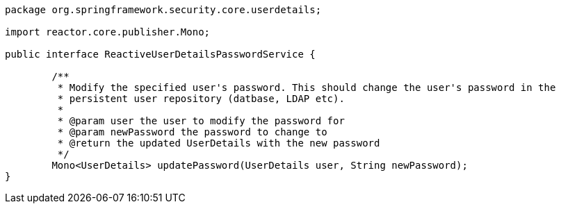 [source,options="nowrap"]
----
package org.springframework.security.core.userdetails;

import reactor.core.publisher.Mono;

public interface ReactiveUserDetailsPasswordService {

	/**
	 * Modify the specified user's password. This should change the user's password in the
	 * persistent user repository (datbase, LDAP etc).
	 *
	 * @param user the user to modify the password for
	 * @param newPassword the password to change to
	 * @return the updated UserDetails with the new password
	 */
	Mono<UserDetails> updatePassword(UserDetails user, String newPassword);
}
----
